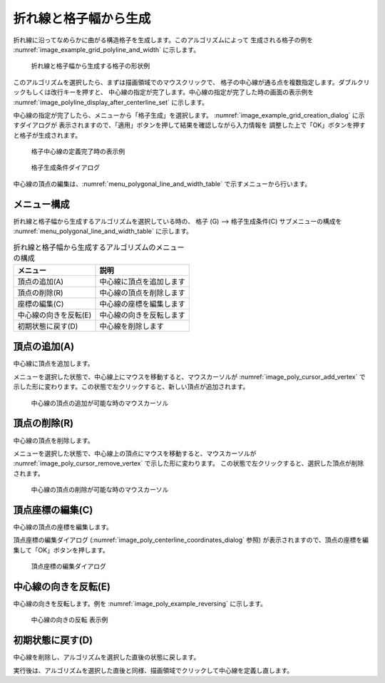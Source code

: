 .. _sec_grid_create_polyline_and_width:

折れ線と格子幅から生成
===========================================

折れ線に沿ってなめらかに曲がる構造格子を生成します。このアルゴリズムによって
生成される格子の例を
:numref:`image_example_grid_polyline_and_width` に示します。

.. _image_example_grid_polyline_and_width:

.. figure:: images/example_grid_polyline_and_width.png
   :width: 340pt

   折れ線と格子幅から生成する格子の形状例

このアルゴリズムを選択したら、まずは描画領域でのマウスクリックで、
格子の中心線が通る点を複数指定します。ダブルクリックもしくは改行キーを押すと、
中心線の指定が完了します。中心線の指定が完了した時の画面の表示例を
:numref:`image_polyline_display_after_centerline_set`
に示します。

中心線の指定が完了したら、メニューから「格子生成」を選択します。
:numref:`image_example_grid_creation_dialog` に示すダイアログが
表示されますので、「適用」ボタンを押して結果を確認しながら入力情報を
調整した上で「OK」ボタンを押すと格子が生成されます。

.. _image_polyline_display_after_centerline_set:

.. figure:: images/polyline_display_after_centerline_set.png
   :width: 380pt

   格子中心線の定義完了時の表示例

.. _image_example_grid_creation_dialog:

.. figure:: images/example_grid_creation_dialog.png
   :width: 240pt

   格子生成条件ダイアログ

中心線の頂点の編集は、:numref:`menu_polygonal_line_and_width_table`
で示すメニューから行います。

メニュー構成
----------------

折れ線と格子幅から生成するアルゴリズムを選択している時の、
格子 (G) --> 格子生成条件(C) サブメニューの構成を
:numref:`menu_polygonal_line_and_width_table` に示します。

.. _menu_polygonal_line_and_width_table:

.. list-table:: 折れ線と格子幅から生成するアルゴリズムのメニューの構成
   :header-rows: 1

   * - メニュー
     - 説明
   * - 頂点の追加(A)
     - 中心線に頂点を追加します
   * - 頂点の削除(R)
     - 中心線の頂点を削除します
   * - 座標の編集(C)
     - 中心線の座標を編集します
   * - 中心線の向きを反転(E)
     - 中心線の向きを反転します
   * - 初期状態に戻す(D)
     - 中心線を削除します

頂点の追加(A)
----------------

中心線に頂点を追加します。

メニューを選択した状態で、中心線上にマウスを移動すると、マウスカーソルが
:numref:`image_poly_cursor_add_vertex`
で示した形に変わります。この状態で左クリックすると、新しい頂点が追加されます。

.. _image_poly_cursor_add_vertex:

.. figure:: images/poly_cursor_add_vertex.png
   :width: 20pt

   中心線の頂点の追加が可能な時のマウスカーソル

頂点の削除(R)
-------------------

中心線の頂点を削除します。

メニューを選択した状態で、中心線上の頂点にマウスを移動すると、マウスカーソルが
:numref:`image_poly_cursor_remove_vertex` で示した形に変わります。
この状態で左クリックすると、選択した頂点が削除されます。

.. _image_poly_cursor_remove_vertex:

.. figure:: images/poly_cursor_remove_vertex.png
   :width: 20pt

   中心線の頂点の削除が可能な時のマウスカーソル

頂点座標の編集(C)
---------------------

中心線の頂点の座標を編集します。

頂点座標の編集ダイアログ (:numref:`image_poly_centerline_coordinates_dialog`
参照) が表示されますので、頂点の座標を編集して「OK」ボタンを押します。

.. _image_poly_centerline_coordinates_dialog:

.. figure:: images/poly_centerline_coordinates_dialog.png
   :width: 180pt

   頂点座標の編集ダイアログ

中心線の向きを反転(E)
-------------------------

中心線の向きを反転します。例を
:numref:`image_poly_example_reversing` に示します。

.. _image_poly_example_reversing:

.. figure:: images/poly_example_reversing.png
   :width: 420pt

   中心線の向きの反転 表示例

初期状態に戻す(D)
------------------------

中心線を削除し、アルゴリズムを選択した直後の状態に戻します。

実行後は、アルゴリズムを選択した直後と同様、描画領域でクリックして中心線を定義し直します。
